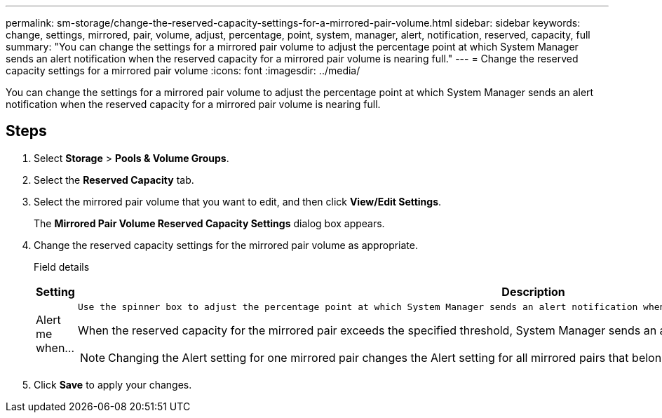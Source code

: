 ---
permalink: sm-storage/change-the-reserved-capacity-settings-for-a-mirrored-pair-volume.html
sidebar: sidebar
keywords: change, settings, mirrored, pair, volume, adjust, percentage, point, system, manager, alert, notification, reserved, capacity, full
summary: "You can change the settings for a mirrored pair volume to adjust the percentage point at which System Manager sends an alert notification when the reserved capacity for a mirrored pair volume is nearing full."
---
= Change the reserved capacity settings for a mirrored pair volume
:icons: font
:imagesdir: ../media/

[.lead]
You can change the settings for a mirrored pair volume to adjust the percentage point at which System Manager sends an alert notification when the reserved capacity for a mirrored pair volume is nearing full.

== Steps

. Select *Storage* > *Pools & Volume Groups*.
. Select the *Reserved Capacity* tab.
. Select the mirrored pair volume that you want to edit, and then click *View/Edit Settings*.
+
The *Mirrored Pair Volume Reserved Capacity Settings* dialog box appears.

. Change the reserved capacity settings for the mirrored pair volume as appropriate.
+
Field details
+
[cols="2*",options="header"]
|===
| Setting| Description
a|
Alert me when...
a|
    Use the spinner box to adjust the percentage point at which System Manager sends an alert notification when the reserved capacity for a mirrored pair is nearing full.

When the reserved capacity for the mirrored pair exceeds the specified threshold, System Manager sends an alert, allowing you time to increase reserved capacity.

[NOTE]
====
Changing the Alert setting for one mirrored pair changes the Alert setting for all mirrored pairs that belong to the same mirror consistency group.
====
|===

. Click *Save* to apply your changes.
